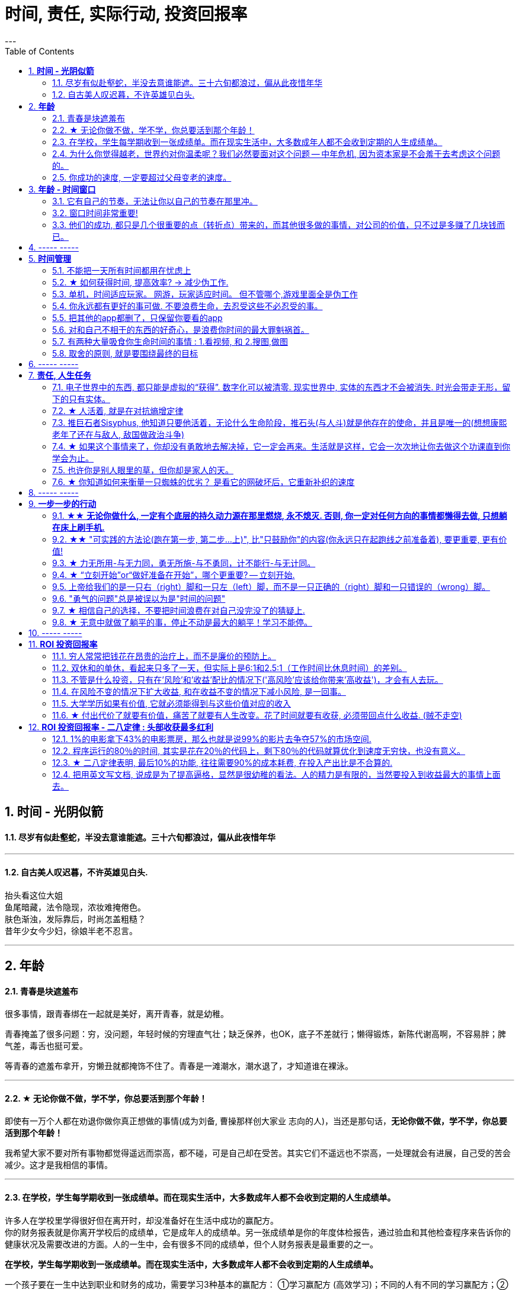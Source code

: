 
= 时间, 责任, 实际行动, 投资回报率
:toc:
:sectnums:
---

== *时间 - 光阴似箭*

==== 尽岁有似赴壑蛇，半没去意谁能遮。三十六旬都浪过，偏从此夜惜年华

---

==== 自古美人叹迟暮，不许英雄见白头.

抬头看这位大姐   +
鱼尾暗藏，法令隐现，浓妆难掩倦色。   +
肤色渐浊，发际靠后，时尚怎盖粗糙？   +
昔年少女今少妇，徐娘半老不忍言。


---


== *年龄*

==== 青春是块遮羞布

很多事情，跟青春绑在一起就是美好，离开青春，就是幼稚。

青春掩盖了很多问题：穷，没问题，年轻时候的穷理直气壮；缺乏保养，也OK，底子不差就行；懒得锻炼，新陈代谢高啊，不容易胖；脾气差，毒舌也挺可爱。

等青春的遮羞布拿开，穷懒丑就都掩饰不住了。青春是一滩潮水，潮水退了，才知道谁在裸泳。


---

==== ★ 无论你做不做，学不学，你总要活到那个年龄！

即使有一万个人都在劝退你做你真正想做的事情(成为刘备, 曹操那样创大家业 志向的人)，当还是那句话，*无论你做不做，学不学，你总要活到那个年龄！*

我希望大家不要对所有事物都觉得遥远而崇高，都不碰，可是自己却在受苦。其实它们不遥远也不崇高，一处理就会有进展，自己受的苦会减少。这才是我相信的事情。

---

==== 在学校，学生每学期收到一张成绩单。而在现实生活中，大多数成年人都不会收到定期的人生成绩单。

许多人在学校里学得很好但在离开时，却没准备好在生活中成功的赢配方。 +
你的财务报表就是你离开学校后的成绩单，它是成年人的成绩单。另一张成绩单是你的年度体检报告，通过验血和其他检查程序来告诉你的健康状况及需要改进的方面。人的一生中，会有很多不同的成绩单，但个人财务报表是最重要的之一。

*在学校，学生每学期收到一张成绩单。而在现实生活中，大多数成年人都不会收到定期的人生成绩单。*

一个孩子要在一生中达到职业和财务的成功，需要学习3种基本的赢配方： ①学习赢配方 (高效学习)；不同的人有不同的学习赢配方；②职业赢配方 (事业)；③财务赢配方 (退休养老)。

---

==== 为什么你觉得越老，世界约对你温柔呢？我们必然要面对这个问题 -- 中年危机, 因为资本家是不会羞于去考虑这个问题的。

人到中年以后，时常会觉得孤独，因为他一睁开眼睛，周围都是要依靠他的人，却没有他可以依靠的人。 +
你在三四十岁的时候，都能理解啥叫年龄歧视, 靠山山倒，靠人人跑.   **为什么你觉得越老，世界约对你温柔呢？**

- 一个人的未来, 可以从app开屏广告( 天天做哪些繁杂而思想空洞的画面, 设计累死), 平台里的对各种工作的讨论中, 马路上的老年人身上, 看到未来的样子.

- 我们必然要面对这个问题 -- 中年危机, 因为资本家是不会羞于去考虑这个问题的。

---


==== 你成功的速度, 一定要超过父母变老的速度。

原谅父母曾经对我们的不能和没有，因为她们已经尽力了。我曾经抱怨父母，是我们神化了父母。
行善行孝感恩这三件事情都不能等，不然就没有机会了。

---

== *年龄 - 时间窗口*

==== 它有自己的节奏，无法让你以自己的节奏在那里冲。

她们为什么焦虑?  在单位，年龄对她们的压迫感比男人大约提前了5年。  +
虽然副科男女年龄杠子都划到35岁以下，但竞聘正科，男的划在42岁以下，女的就非得37岁以下，副处、正处、副厅…男女也都有5年的落差。   +
对于她们来说，要想实现理想，就得用比我们男人短5年的时间去跑完这段路。

**它有自己的节奏，无法让你以自己的节奏在那里冲。 **

面对新人，他们的到来，除了提醒你这里更拥挤了，更是提醒你已经不年轻了。

---

==== 窗口时间非常重要!

- 我一个朋友，在审计部门做函证工作。    +
他第一年拿了全组最高分。因为他第一年的表现突出， +
第二年又让他负责函证，又拿到了全组最高分。 +
第三年，同级小伙伴都开始能独立做一些审计项目的时候，这个朋友却发现自己“失业”了，没有哪个项目会用一个工作第三年的高级审计师，来负责函证. (窗口期已经被关闭)
+
**作为公司和领导，他们没有义务对员工的职业发展负责。**


- 第一年来公司的时候，因为表现好，就做了新的业务， +
第二年公司又搞了个类似的大项目，因为我有经验，又让我去. 结果当年度，**欣赏我的项目组组长离职了，公司的领导也换了， +
等我回到原来的岗位时, 一切都变了**，新业务线收回到总部新成立的部门，调了两个关系户上去。 回到原来的岗位，**各业务线都有了新的负责人，也没有我的位置了。**

---

==== 他们的成功, 都只是几个很重要的点（转折点）带来的，而其他很多做的事情，对公司的价值，只不过是多赚了几块钱而已。

若干年之后，当你再回头去看的时候，你会发现，其实已知的一线二线互联网公司，**他们的成功都只是几个很重要的点（转折点），那几个点就能决定他们的成功，而其他很多做的事情，最终对这个公司的价值，只不过是多赚了几块钱。**

回头去看一下腾讯、阿里，你会发现他们虽然是几千亿的公司，但是**过去十几二十年，腾讯和阿里很多工作也只是锦上添花，也许只要踩对几步，或者抓住几个个点就可以做成这样子。 ** 即, 你这个点如果踩对了(人生转折点, 上岸)，就可以成为一家伟大的公司。

从这个角度思考问题，我们就会发现，**其中最重要的是两个字——节奏，即你要在合适的时候做合适的事情。(不能错过窗口期)**

所以, 过去有很多的看法，当它过了六年八年你再去看的时候，意义并没有我们当初想象的那么大。



== ----- -----


---

== *时间管理*


==== 不能把一天所有时间都用在忧虑上

**要划出明确的时间段，不能把一天所有时间都用在忧虑上，** 比如你只30分钟来思考未来，其他时间必须留给安心静气的学习英语经济政治数学教程，看书，锻炼上，即要保持日常正常的生活状态。

**因为你即使把24小时都耗在忧虑上，外界的客观事实也不会改变，就毫无意义！所以你花3分钟忧虑和花24小时忧虑，对现状和结果没有任何区别。** 反而你天天24小时的话会失去你正常生活该做的事的全部内容（学习）！


你坐的船，一头在进水，要沉了。你不能把所有时间都耗费在焦虑这件事上。因为这对必然的沉船结果没有任何影响，你阻止不了它。

你必须坐在船的另一头，把你能用上的所有时间来造出另一艘船，然后登上这艘新船，抛弃掉老的沉船，才是你每天必须要做的事！


---

==== ★ 如何获得时间, 提高效率? → 减少伪工作.

提高工作效率，很多人会试图在短时间里完成很多工作，这其实是办不到的.  **唯一能够控制的就是少做一点事情, 提高效率的唯一方式, 就是减少伪工作.  **

**什么是"伪工作"? -- 那些对你"竞争能力"的修炼, 不产生实际效果的事情. ** (你每一天中做的事情, 就是可以划分为两分法: 要么对上岸有帮助, 要么没有帮助)

- 对你和你的企业的竞争能力, 不产生实际效果。
- 那些既不能给公司带来较大收益，又不能给用户带来价值的改进和“升级”的事情，很多是伪工作。

有的人明明能够通过学习一种新技能更有效地工作，却偏偏要守着过去的旧工具工作，甚至手工操作(土法炼钢)，这种人是典型的伪工作者。

如果你想通了很多事情不做其实也无关大体(比如 你做设计时, 不要花太多时间在查看参考画面上, 搜索素材上)，就不要去做它们. 把捡芝麻的时间省下来, 就能用在去捡西瓜上.

---

"伪工作"对你的危害:

- **浪费你的资源用于正确的目标: 会令你不注重用有限的资源解决重要的问题，而是把大部分时间和精力用于纠结不重要的问题**。

- **浪费你的时间用于正确的目标 : 伪工作(非业务核心工作)做得越多，个人进步就越慢，甚至能力还会倒退。  **

- 让你深陷糟糕生态性质的职业中 : 有些人的10000小时, 都是在从事低层次的重复. 10000小时的努力需要一个积累的效应，第二次的努力要最大限度地复用第一次努力的结果(比如数学)，而不是每一次都从头开始(比如设计)。

---

==== 单机，时间适应玩家。 网游，玩家适应时间。 但不管哪个,游戏里面全是伪工作

单机和网络游戏有着本质的不同：

- 单机，时间适应玩家。
- 网游，玩家适应时间。

这种区别。就像是看片子, 与看直播, 对你"时间控制自由度"的区别。

但不管哪个,游戏里面全是"伪工作".

image:img_value/01.png[400,400]
image:img_value/01-2.png[400,400] +
www.smbc-comics.com/comic/2014-02-05

---

==== 你永远都有更好的事可做. 不要浪费生命，去忍受这些不必忍受的事。

- 金钱不能使你快乐，不要认为你有钱后就一定会快乐。**如果你在致富的过程中没有感到快乐的话，就不要希望你富有之后会快乐起来。**记住，不论你是穷人还是富人，首先要让自己快乐。

- **你永远都有更好的事可做**：不喜欢正在读的这篇知乎帖子？立刻跳开，去读别的。不喜欢正在看的这集节目？转台，去看别的。不喜欢新交的这个朋友？闪人，去认识别人。 +
**不要浪费生命，去忍受这些不必忍受的事。** 忍受完，又浪费生命去抱怨或咒骂。你一定有更好的事可做的。

- 要自爱，**不要把你全身心的爱，灵魂和力量，作为礼物慷慨给予，浪费在不需要和受轻视的地方。** ——夏洛蒂·勃朗特


---

====  把其他的app都删了，只保留你要看的app

- **所有的媒体，**包括知乎上数十万文章，**都在吸引你的注意力，把你的注意力拉偏，偏离你真正该聚集的问题上，让你每天都“失焦”。** 你杀时间的行为，其实是在杀死你自己，因为你已没有时间。**每天失焦，会让你无所得真正对你重要的东西。**你的工作还在天天关注吗？

如果你觉得你必须要看的东西, 永远都缺时间看，那就**把其他的app都删了，只保留你要看的app（知乎职业生态讨论，上岸课程），那你每天就能看完了！不会被其他浪费时间的app拉过去。**

---

- **媒体吸引你越多，你越失焦，忘掉了对自己真正重要的东西。**杀时者被时间所杀。**我们需要聚焦, 而不是失焦!**

---

==== 对和自己不相干的东西的好奇心，是浪费你时间的最大罪魁祸首。

**好奇心杀时间。对和自己不相干的东西的好奇心，是浪费你时间的最大罪魁祸首。**(最深的坑边有最诱人的鲜花铺地.) 比如b站上一切娱乐性内容，不会对你人生改变有任何帮助的东西（如影视杂谈，游戏剧情，八卦等）

好奇心是浪费时间的最大来源，你必须聚集，而非散焦。比如，看历史时，不要被对你没价值意义，而只有好奇想知道感的“兵制”，“地理”，“文化"等带拐走，浪费了你本应聚焦在“人事斗争“，“政治经济外交”这些真正有价值的东西上的时间。

---

1. 把生活的提纲目录拿出来，吃穿住用行，买房看病，保健等等，然后分别填内容进去，和生活方面不相关的方面，无用的娱乐，幻想，八卦类文章，一律跳过阅读，会节省大量时间。

2. 看文章，不要傻傻的从头看到尾, 必须要跳读，跳过大段的水文或与你不相干的内容，直击你要看的"点"(即带着目的去看)，才能在最短时间内，刷完最多文章，获取最多量的收益。

---

==== 有两种大量吸食你生命时间的事情 : 1.看视频, 和 2.搜图,做图

当你翻一千张图片才找到一张你喜欢的图时，你就是浪费了999张花在找图上的时间，相当于你花了一个小时的时间只最终得到两三张好图。时间就是这么被浪费掉的！

所以, 做设计或艺术创作, 最大的毁人之处之一, 就是在素材收集上浪费了你大量年华.

有两种大量吸食你生命时间的事情： +
-> 一是没有价值的网络视频（抖音，b站等）， +
-> 二是被陷在的不得不做的毫无价值的工作内容（设计），大量时间找图，大量时间做图，毫无思想上的积累价值。

---

====  取舍的原则, 就是要围绕最终的目标

米格-25战机, 就是为了拦截美国高空高速轰炸机而设计的, 因此它整个设计方案的所有技术指标, 都是针对XB-70轰炸机，其他功能都变得次要。



---

== ----- -----

---

== *责任, 人生任务*

==== 电子世界中的东西, 都只能是虚拟的“获得”. 数字化可以被清零. 现实世界中, 实体的东西才不会被消失. 时光会带走无形，留下的只有实体。

**在网上寻找的“圆梦”,  都是虚拟的“获得”**，其实生活中旅游等, 也是虚拟的获得( 玩完就没了, 没有任何实体财务留下)，因为你都没有实实在在的得到它们，就像你在抓捕烟雾 (**无论你在电子游戏中获得多少"财富"和"成就", 游戏从硬盘上一删, 就都没了.  如同黄粱一梦**)。只有实际的获得你真正想要的工作，购物，进到你口袋里了，你才是真正得到了它们！

所以, **人的一辈子活动, 无论你做什么, 最大的实实在在的实体物质遗留, 就是生儿育女传承下去! 其他都会化为烟云.**

*时光会带走了无形，留下了实体。*  +
只是我们更多会回想无形，而非实体。可惜的是，回想往往并不重要。
但无形只属于我们自己，而实体不属于任何一个人的，实体属于实体本身, **实体是你唯一能留给后代的东西。**所以它不以我们的情感多变而毁灭，它能够留存后世，实体才是我们唯一的珍贵之物！

---

==== ★ 人活着, 就是在对抗熵增定律

薛定谔在《生命是什么》：“**人活着就是在对抗熵增定律，生命以负熵为生。**”

对于死亡的焦虑，是人类行为产生的重要动因。小到一个人的一生，大到人类文明的沉落起伏，都是生命在死亡表层之下寻找意义的结果。

---

==== 推巨石者Sisyphus, 他知道只要他活着，无论什么生命阶段，推石头(与人斗)就是他存在的使命，并且是唯一的(想想康熙老年了还在与敌人, 敌国做政治斗争)

推巨石者Sisyphus真是一个极好的寓言，  +
他知道只有做到第一步，才能走第二步；    +
他知道前面的步不走到位，后面就会一直无限返工前面的步；  +
他知道无论推多少次，石头都会掉下来；    +
他知道无论石头推多高，它依然会掉下来；    +
他知道石头不完美，但有用就行；    +
他知道石头不会自己上山，推它是让它上山的唯一方法；    +
他知道只要他活着，无论什么生命阶段，推石头(与人斗)就是他存在的使命，并且是唯一的；  +

为死亡做准备，必须从开始就进行，且永远不会有结束点。

- 底层的人的一生，就是不断与其同一阶层的人打官司的一生。因为人的一生都是与侵犯自己的人斗争。

---

==== ★ 如果这个事情来了，你却没有勇敢地去解决掉，它一定会再来。生活就是这样，它会一次次地让你去做这个功课直到你学会为止。

一个行业发展好的时候, 所有问题基本都能被掩盖，可潮水退去后，各种没能解决的问题都会再次浮现出来。 +
人也是一样, **经济收入好时, 个人缺点都能被家庭成员容忍; 但一旦失业, 他们对你的态度就会转变, 你依然要面对自己缺陷和弱点的这些问题.**

---

==== 也许你是别人眼里的草，但你却是家人的天。

- *人无头不走，鸟无翅不飞* +
家族子孙辈中, 没有有能力的人才, 领路指引方向(导师也很重要! 必须要有高人指点), 则家族必衰败. (红楼梦四大家族的衰败)

- **也许你是别人眼里的草，但你却是家人的天。作为一个男人，要活出家的担当责任。** +

- 芸芸众生，谁不是在苦中作乐。你看那些基层百姓拼命挣扎的样子觉得拙劣好笑，却没看到每个人都在努力活着，那是如杂草般顽强的生命力，为下一代过上更好的生活而努力。 +
一代又一代，没有例外，平凡又不平凡。

- **英雄是"正在形成的事物"的捍卫者，而不是"已经形成的事物"的捍卫者，因为他就是"正在形成的事物"。** ——约瑟夫·坎贝尔

---

==== ★ 你知道如何来衡量一只蜘蛛的优劣？ 是看它的网破坏后，它重新补织的速度

- The greatest glory in life is not in never falling but in rising after falling. ——Nelson Rolihlahla Mandela  +
生命中最伟大的光辉不在于永不坠落, 而是坠落后总能再度升起

- “**你知道如何来衡量一只蜘蛛的优劣？** 不是看它的体型、力量、毒性、速度，或是它织出的网……**是看它的网破坏后，它重新补织的速度……在你叹息的时候，或许有人已经补好了！**”——“鹈鹕”先生

---

== ----- -----

---

== *一步一步的行动*

==== ★★ *无论你做什么, 一定有个底层的持久动力源在那里燃烧, 永不熄灭. 否则, 你一定对任何方向的事情都懒得去做, 只想躺在床上刷手机.*

**无论你做什么, 看书也好, 学习也好, 工作也好, 创事业也好, 一定有个底层的持久动力源(不安于现状的心, "造"劲, 火种)在那里燃烧, 永不熄灭. 否则, 你一定对任何事情都没动力去做, 懒得去做, 只想躺在床上刷手机. **


---

====  ★★ "可实践的方法论(跑在第一步, 第二步...上)", 比"只鼓励你"的内容(你永远只在起跑线之前准备着), 要更重要, 更有价值!

**看看你的笔记, 是否80%的内容都只是"鼓动"你的性质, 而只有20%甚至更少的内容, 才是真正的可指导你具体行动的"方法论"?  ** +

如果一本书, 80%的内容都在说"你要去做什么", 但只有极少的篇幅, 来说"具体你该怎么行动". 那这本书就毫无真正的价值! 就是骗钱的. 而这类徒有其表的书, 实在是太多了.

*你不能老是做只"鼓动自己(只停留在起跑线之前)"的笔记, 要多看, 多做"具体实际的可行性方法论指导(跑在第一步, 第二步...上)"笔记!*

---

==== ★ 力无所用-与无力同，勇无所施-与不勇同，计不能行-与无计同。


力无所用-与无力同，勇无所施-与不勇同，计不能行-与无计同。::
努力没有用到实处就跟没有努力一样，有勇却没有施展就跟没有勇一样，有计却没有施行就跟没有计一样。

看书了对里面的所学知识不用, 也不验证其真伪程度,  和没看书一样.

---


==== ★ “立刻开始”or“做好准备在开始”，哪个更重要? -- 立刻开始.


“立刻开始”or“做好准备在开始”，哪个更重要? -- 立刻开始.    +
原因: 1. 市场环境, 营销环境一直在变, 你永远都不可能做完准备. 2.直接做, 小洞见也有价值。

1.不用完全准备好，先开始 +
由于营销环境一直在持续不停地向前发展变化, 因此想要"理论做到完美才能开始实操”是非常不现实的事，因为环境总在变。所以, **不管三七二十一先开始做，然后不断地通过效果反馈, 来优化数据营销的理论和算法，追求向最优无限趋近，才是最有效的做法。**

2.小发现也有价值 +
在大的洞见产生之前，必然要先经历很多很多个小的洞见。况且，小洞见也有价值。

正是因为爱说的人多、爱做的人少，恰恰给了少数实践者成功的机会。

---

==== 上帝给我们的是一只右（right）脚和一只左（left）脚，而不是一只正确的（right）脚和一只错误的（wrong）脚。


所有风险中最大的风险是不去承担风险.
**他们身处困境的原因是他们在年轻的时候没有犯过什么错误，** 现在他们中许多人既没钱又没有时间，**而时间比金钱更重要。 (探错要趁早!)**

上帝给我们的是一只右（right）脚和一只左（left）脚，而不是一只正确的（right）脚和一只错误的（wrong）脚。人类是在他们时左时右地犯错误的过程中得以前进的。认为自己一贯正确的人就好比他只有一只右（right）脚，他们认为自己一直在进步，但实际上只是在原地转圈。

我上课的方法是: 行动第一、出错第二、汲取教训第三、大笑第四。 +
汲取教训 : **你一直重复做相同的事情，却希望得到不同的结果，这不是疯话么？**

---

==== "勇气的问题"总是被误以为是"时间的问题"

每个人的心里，有多么长的一个清单，这些清单里写着多少你真正想去做的美好事情，可是，它们总是被推迟，被搁置，在时间的阁楼上腐烂。为什么"勇气的问题"总是被误以为是"时间的问题"，而那些沉重、抑郁的、不得已的，总是被叫做生活本身?

---

==== ★ 相信自己的选择，不要把时间浪费在对自己没完没了的猜疑上.

我很想对所有的决定和可能的行动一一分析，可是出于当时的商业节奏的需要，几乎没有时间对所有问题一一详细解剖、分析。**相信自己的选择，不要把时间浪费在对自己没完没了的猜疑上。**

在这种关键时刻，你要么呆若木鸡，要么选择行动。我头脑中所有消极的“如果怎么办”都清除掉了，我转而重新考虑积极的“如果会怎样。”

每一份工作都有一个学习曲线。男人们深谙此道，他们自信地走上去，接受新的挑战。多年来，看着我周围的男人们走上台，抓住了一次又一次的机遇，我对自己边干边学的能力越来越有信心。

许多女性寻求得到许可，常用“我可以…吗”，“我能…吗”，或者“我是否可以…”作为她们行为的开场白。够了。**如果你事事都要征得许可，有的人可能会说“不行”。** 你要有主动性，为了可能成功的结果，你必须采取行动，事后再请求原谅。 勇敢向前，**不要让没有获得许可阻止你站上前。**

**要是你的行为和自我评价都建立在这一小部分不负责任、阴险的人对你的评价上，那你就会限制自己的能力，不敢站出来，最终，也就不能取得发展。**

---

==== ★ 无意中就做了躺平的事，停止不动是最大的躺平！学习不能停。

**无意中就做了躺平的事，停止不动是最大的躺平！** 学习不能停。
从不迈第一步，哪来的得到和改变？

想想你大学毕业后到现在，都没为自己改变职业与地位过，浪费了几十年人生时间。你能继续浪费到退休吗？到头发变白都没行动过，人可以浪费掉整个一生的时间吗？而不做命运上的努力改变？ 为什么不把教师证考到手呢？证多不压身。

---

== ----- -----

---

== *ROI 投资回报率*


==== 穷人常常把钱花在昂贵的治疗上，而不是廉价的预防上。

---

==== 双休和的单休，看起来只多了一天，但实际上是6:1和2.5:1（工作时间比休息时间）的差别。

双休和的单休，看起来只多了一天，但实际上是6:1和2.5:1（工作时间比休息时间）的差别:   +
*5天工作/2天休息= 2.5/1*

---

===== “一通百通”，即学好数学，那整个涉及到数学公式的书就都不在话下了。

读书有一个规律，就是 **“一通百通”，即学好数学，那整个涉及到数学公式的书（经济学，金融学，财务，医学，物理等），或数学类科普书，你就都不在话下了.**

反之，如果**你不先学好数学，就会“一不通百不同”，则所有的数学原理相关的书籍 你都看不懂，一辈子被卡死在数学上面**。所有其他领域的书，也都是这个道理。

**同一段时期内，世上其实没有那么多新东西。所有的作者出书也都是在重复抄袭人类已知的内容而已**（所以所有关于“物理学发现“的科普故事书，内容都一样）。**只有学术期刊是在创造出新发现是新知的。  **

除了专业学术期刊，世上所有的书，作者都只是在重复世人已知的那些东西。


---

==== 不管是什么投资，只有在'风险'和'收益'配比的情况下('高风险'应该给你带来'高收益')，才会有人去玩。


刚成立的新公司值得去吗？这个问题的本质, 跟"刚成立的公司值不值得投资"(即"风险投资")本质是一个样的。
**风险投资的失败概率很大. 不管是什么投资，只有在"风险"和"收益"配比的情况下("高风险"应该给你带来"高收益")，才会有人去玩。 **

去刚成立的新公司里工作，也是风险投资。也要讲风险和收益配比的原则，**你不能承担着巨大的风险(新创业公司)，但却只能获得明显很小的收益(低薪水).  **

创业公司在工作环境上，福利制度，待遇，发展平台，抗风险能力，机遇等这些方面肯定不如大公司，招牌也没有大公司亮。创业公司没有良好的口碑，曝光度同样很低。能够给员工的承诺很少！

人生短短，能去工作挣钱的时间只有三十年，你愿意赌上十年这家公司是发展还是破落？发展了是否能赌回你十年的付出？

---

你跟他谈收入，他跟你谈平台。你跟他谈通宵，他跟你谈平台。你跟他谈合同没签，他跟你谈平台。你跟他谈注册证没有补助，他跟你谈平台。你跟他谈去年的奖金今年夏天才发，他跟你谈平台。你跟他谈辞职了，他还跟你谈平台。

**你把自己的青春给了这样一个好平台，就像女人把自己的青春给了一个没钱、周末消失、夜不归宿、没扯证先让你怀上、结婚不办婚礼、去年的工资今年夏天才交到家里的男人。**

---

==== 在风险不变的情况下扩大收益, 和在收益不变的情况下减小风险, 是一回事。

---


==== 大学学历如果有价值, 它就必须能得到与这些价值对应的收入


**十几年的学习投入, 大学毕业之后，你再告诉他去和农民工比？** 你如果不承认大学的价值，一开始就索性宣扬读书无用论，**上学的时候哔哔读书改变命运，毕业后哔哔请你们向农民工看齐。这不是诈骗么？**

不管你支持哪一套标准，逻辑要自洽。你要觉得土木工程的大学生, 就是储备农民工，那应该直接取消这个学科，换个牌子叫“农民工职业培训中心”。

你要是觉得高等教育设置这个学科是有价值的，就要承认土木大学生需要兑现价值的岗位, 并得到与这些价值对应的收入。这不是歧视，这是逻辑。
合着你钱不到位，人家不干了，你拉出个农民工来玩道德绑架。

---

==== ★ 付出代价了就要有价值，痛苦了就要有人生改变。花了时间就要有收获, 必须带回点什么收益. (贼不走空)

付出代价了就要有价值，痛苦了就要有人生改变。 +
花了时间就要有收获, 必须带回点什么收益. (贼不走空)

关键的是：复盘。把整个过程用最简洁的方式记录下来 —— 关键代码，关键路径，到达终点的整个猜测过程，总之，你在不择手段的过程中用过的一切手段，都应该像记流水账一样记录下来。最后分析总结.

**如果没有复盘，你 70% 的功夫白费了 —— 你花了不少时间，读了不少代码，除了一个好的结果外，并无太大的"掌握了解决问题的方式"收获。**

---



== *ROI 投资回报率 - 二八定律 : 头部收获最多红利*

==== 1%的电影拿下43%的电影票房，那么也就是说99%的影片去争夺57%的市场空间.

---

==== 程序运行的80％的时间, 其实是花在20％的代码上，剩下80％的代码就算优化到速度无穷快，也没有意义。

以前我写代码也会用各种奇技淫巧提升速度，但后来发现, 总体上程序的运行速度并没有得到提升。原因是**程序运行的80％的时间, 其实是花在20％的代码上，剩下80％的代码就算优化到速度无穷快，也没有意义。**

**所以一个兼顾开发和运行效率的方法是 : 先怎么方便开发怎么写，然后用profiler找到瓶颈, 再做针对性地优化。**

---

==== ★ 二八定律表明, 最后10%的功能, 往往需要90%的成本耗费, 在投入产出比是不合算的.


**二八定律表明, 最后10%的功能, 往往需要90%的成本耗费, 在投入产出比是不合算的.  只要你舍弃最棘手的那10%的任务, 你肯定能更轻松的解决更有利润价值的90%的问题. **

即使不计成本, 事实上也没有人能提供100%解决方案的软件. 你只能满足大多数人的需求中的大多数问题, 而不是全部.

---

=== 把用英文写文档, 说成是为了提高逼格，显然是很幼稚的看法。人的精力是有限的，当然要投入到收益最大的事情上面去。

---

==== 明明有各种各样的图形化工具,为什么偏偏要学习命令操作 (即编程)

明明有各种各样的图形化工具,为什么偏偏要学习命令操作 (即编程),原因很简单：

- 各种图形化工具存在差异性, 换个图形化工具又要重新记忆按键位置. (想想各种设计软件, 对相同功能的不同菜单位置!)
- 熟悉命令行后, 你就可以自由组合任意命令, 从而定义属于自己的工作流.
- 图形化工具不能随心所欲控制细节, 功能受限, 无法或者很难自定义扩展.

---

